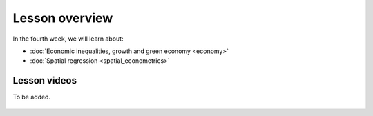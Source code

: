 Lesson overview
===============

In the fourth week, we will learn about:

- :doc:`Economic inequalities, growth and green economy <economy>`
- :doc:`Spatial regression <spatial_econometrics>`
.. - :doc:`Tutorial 4: Spatial regression in Python <spatial_regression>`
.. - :doc:`Exercise 4 <exercise-4>`

Lesson videos
-------------

To be added.

    .. .. admonition:: Lesson 4.1 - Economic inequalities and growth
        Aalto University students can access the video by clicking the image below (requires login):
        .. figure:: img/SDS4SD_Lesson_4.1.png
            :target: https://aalto.cloud.panopto.eu/Panopto/Pages/Viewer.aspx?id=8d75d2a3-7fde-47ff-b9ed-afa100f1e9fc
            :width: 500px
            :align: left
    .. admonition:: Lesson 4.2 - Spatial econometrics; Spatial regression with Python (tutorial)
        Aalto University students can access the video by clicking the image below (requires login):
        .. figure:: img/SDS4SD_Lesson_4.2.png
            :target: https://aalto.cloud.panopto.eu/Panopto/Pages/Viewer.aspx?id=71e8dde5-5122-4500-9f21-afa100f2f703
            :width: 500px
            :align: left

